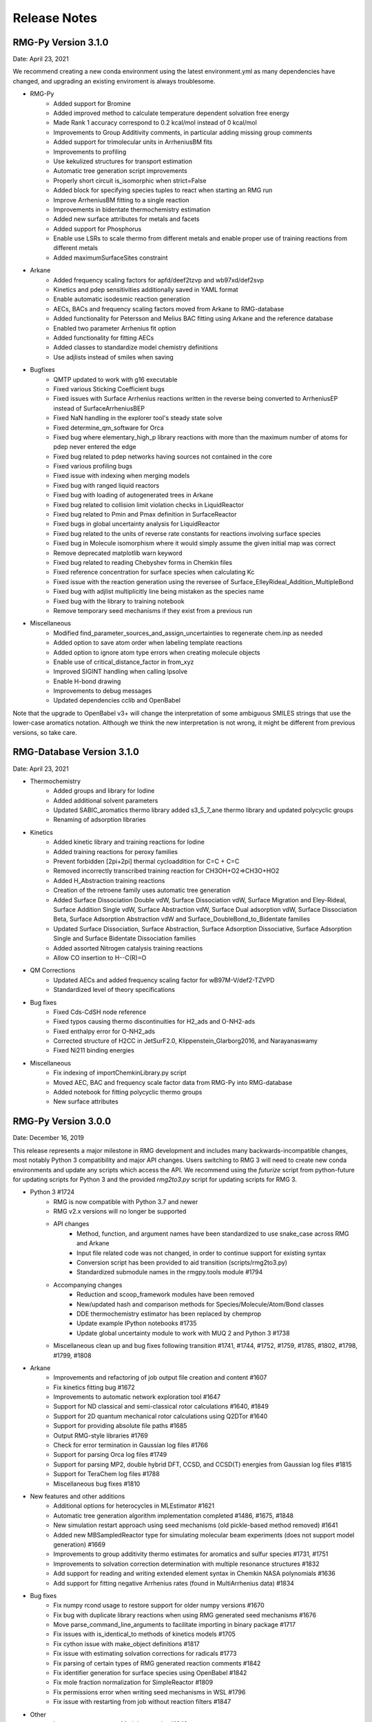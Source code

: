.. _releaseNotes:

*************
Release Notes
*************
RMG-Py Version 3.1.0
====================
Date: April 23, 2021

We recommend creating a new conda environment using the latest environment.yml
as many dependencies have changed, and upgrading an existing enviroment is
always troublesome.

- RMG-Py
   - Added support for Bromine 
   - Added improved method to calculate temperature dependent solvation free energy
   - Made Rank 1 accuracy correspond to 0.2 kcal/mol instead of 0 kcal/mol
   - Improvements to Group Additivity comments, in particular adding missing group comments
   - Added support for trimolecular units in ArrheniusBM fits
   - Improvements to profiling
   - Use kekulized structures for transport estimation
   - Automatic tree generation script improvements
   - Properly short circuit is_isomorphic when strict=False
   - Added block for specifying species tuples to react when starting an RMG run
   - Improve ArrheniusBM fitting to a single reaction
   - Improvements in bidentate thermochemistry estimation
   - Added new surface attributes for metals and facets
   - Added support for Phosphorus
   - Enable use LSRs to scale thermo from different metals and enable proper use of training reactions from different metals
   - Added maximumSurfaceSites constraint
  
- Arkane 
   - Added frequency scaling factors for apfd/deef2tzvp and wb97xd/def2svp
   - Kinetics and pdep sensitivities additionally saved in YAML format
   - Enable automatic isodesmic reaction generation
   - AECs, BACs and frequency scaling factors moved from Arkane to RMG-database
   - Added functionality for Petersson and Melius BAC fitting using Arkane and the reference database
   - Enabled two parameter Arrhenius fit option
   - Added functionality for fitting AECs
   - Added classes to standardize model chemistry definitions
   - Use adjlists instead of smiles when saving
  
- Bugfixes
   - QMTP updated to work with g16 executable
   - Fixed various Sticking Coefficient bugs 
   - Fixed issues with Surface Arrhenius reactions written in the reverse being converted to ArrheniusEP instead of SurfaceArrheniusBEP
   - Fixed NaN handling in the explorer tool's steady state solve
   - Fixed determine_qm_software for Orca 
   - Fixed bug where elementary_high_p library reactions with more than the maximum number of atoms for pdep never entered the edge 
   - Fixed bug related to pdep networks having sources not contained in the core 
   - Fixed various profiling bugs
   - Fixed issue with indexing when merging models
   - Fixed bug with ranged liquid reactors
   - Fixed bug with loading of autogenerated trees in Arkane
   - Fixed bug related to collision limit violation checks in LiquidReactor
   - Fixed bug related to Pmin and Pmax definition in SurfaceReactor
   - Fixed bugs in global uncertainty analysis for LiquidReactor
   - Fixed bug related to the units of reverse rate constants for reactions involving surface species
   - Fixed bug in Molecule isomorphism where it would simply assume the given initial map was correct
   - Remove deprecated matplotlib warn keyword 
   - Fixed bug related to reading Chebyshev forms in Chemkin files
   - Fixed reference concentration for surface species when calculating Kc
   - Fixed issue with the reaction generation using the reversee of Surface_ElleyRideal_Addition_MultipleBond
   - Fixed bug with adjlist multiplicitly line being mistaken as the species name
   - Fixed bug with the library to training notebook
   - Remove temporary seed mechanisms if they exist from a previous run
  
- Miscellaneous
   - Modified find_parameter_sources_and_assign_uncertainties to regenerate chem.inp as needed
   - Added option to save atom order when labeling template reactions
   - Added option to ignore atom type errors when creating molecule objects
   - Enable use of critical_distance_factor in from_xyz
   - Improved SIGINT handling when calling lpsolve
   - Enable H-bond drawing
   - Improvements to debug messages
   - Updated dependencies cclib and OpenBabel

Note that the upgrade to OpenBabel v3+ will change the interpretation
of some ambiguous SMILES strings that use the lower-case aromatics notation.
Although we think the new interpretation is not wrong, it might be different
from previous versions, so take care.

RMG-Database Version 3.1.0
==========================
Date: April 23, 2021

- Thermochemistry
    - Added groups and library for Iodine
    - Added additional solvent parameters
    - Updated SABIC_aromatics thermo library added s3_5_7_ane thermo library and updated polycyclic groups
    - Renaming of adsorption libraries

- Kinetics
    - Added kinetic library and training reactions for Iodine 
    - Added training reactions for peroxy families 
    - Prevent forbidden [2pi+2pi] thermal cycloaddition for C=C + C=C
    - Removed incorrectly transcribed training reaction for CH3OH+O2=>CH3O+HO2
    - Added H_Abstraction training reactions 
    - Creation of the retroene family uses automatic tree generation
    - Added Surface Dissociation Double vdW, Surface Dissociation vdW, Surface Migration and Eley-Rideal,
      Surface Addition Single vdW, Surface Abstraction vdW, Surface Dual adsorption vdW, 
      Surface Dissociation Beta, Surface Adsorption Abstraction vdW and Surface_DoubleBond_to_Bidentate families
    - Updated Surface Dissociation, Surface Abstraction, Surface Adsorption Dissociative,
      Surface Adsorption Single and Surface Bidentate Dissociation families
    - Added assorted Nitrogen catalysis training reactions
    - Allow CO insertion to H--C(R)=O
    
- QM Corrections
    - Updated AECs and added frequency scaling factor for wB97M-V/def2-TZVPD
    - Standardized level of theory specifications

- Bug fixes
    - Fixed Cds-CdSH node reference
    - Fixed typos causing thermo discontinuities for H2_ads and O-NH2-ads 
    - Fixed enthalpy error for O-NH2_ads
    - Corrected structure of H2CC in JetSurF2.0, Klippenstein_Glarborg2016, and Narayanaswamy
    - Fixed Ni211 binding energies
     
- Miscellaneous
    - Fix indexing of importChemkinLibrary.py script
    - Moved AEC, BAC and frequency scale factor data from RMG-Py into RMG-database
    - Added notebook for fitting polycyclic thermo groups
    - New surface attributes
    
RMG-Py Version 3.0.0
====================
Date: December 16, 2019

This release represents a major milestone in RMG development and includes many backwards-incompatible changes,
most notably Python 3 compatibility and major API changes. Users switching to RMG 3 will need to create new
conda environments and update any scripts which access the API. We recommend using the `futurize` script from
python-future for updating scripts for Python 3 and the provided `rmg2to3.py` script for updating scripts for RMG 3.

- Python 3 #1724
    - RMG is now compatible with Python 3.7 and newer
    - RMG v2.x versions will no longer be supported
    - API changes
        - Method, function, and argument names have been standardized to use snake_case across RMG and Arkane
        - Input file related code was not changed, in order to continue support for existing syntax
        - Conversion script has been provided to aid transition (scripts/rmg2to3.py)
        - Standardized submodule names in the rmgpy.tools module #1794
    - Accompanying changes
        - Reduction and scoop_framework modules have been removed
        - New/updated hash and comparison methods for Species/Molecule/Atom/Bond classes
        - DDE thermochemistry estimator has been replaced by chemprop
        - Update example IPython notebooks #1735
        - Update global uncertainty module to work with MUQ 2 and Python 3 #1738
    - Miscellaneous clean up and bug fixes following transition #1741, #1744, #1752, #1759, #1785, #1802, #1798, #1799, #1808

- Arkane
    - Improvements and refactoring of job output file creation and content #1607
    - Fix kinetics fitting bug #1672
    - Improvements to automatic network exploration tool #1647
    - Support for ND classical and semi-classical rotor calculations #1640, #1849
    - Support for 2D quantum mechanical rotor calculations using Q2DTor #1640
    - Support for providing absolute file paths #1685
    - Output RMG-style libraries #1769
    - Check for error termination in Gaussian log files #1766
    - Support for parsing Orca log files #1749
    - Support for parsing MP2, double hybrid DFT, CCSD, and CCSD(T) energies from Gaussian log files #1815
    - Support for TeraChem log files #1788
    - Miscellaneous bug fixes #1810

- New features and other additions
    - Additional options for heterocycles in MLEstimator #1621
    - Automatic tree generation algorithm implementation completed #1486, #1675, #1848
    - New simulation restart approach using seed mechanisms (old pickle-based method removed) #1641
    - Added new MBSampledReactor type for simulating molecular beam experiments (does not support model generation) #1669
    - Improvements to group additivity thermo estimates for aromatics and sulfur species #1731, #1751
    - Improvements to solvation correction determination with multiple resonance structures #1832
    - Add support for reading and writing extended element syntax in Chemkin NASA polynomials #1636
    - Add support for fitting negative Arrhenius rates (found in MultiArrhenius data) #1834

- Bug fixes
    - Fix numpy rcond usage to restore support for older numpy versions #1670
    - Fix bug with duplicate library reactions when using RMG generated seed mechanisms #1676
    - Move parse_command_line_arguments to facilitate importing in binary package #1717
    - Fix issues with is_identical_to methods of kinetics models #1705
    - Fix cython issue with make_object definitions #1817
    - Fix issue with estimating solvation corrections for radicals #1773
    - Fix parsing of certain types of RMG generated reaction comments #1842
    - Fix identifier generation for surface species using OpenBabel #1842
    - Fix mole fraction normalization for SimpleReactor #1809
    - Fix permissions error when writing seed mechanisms in WSL #1796
    - Fix issue with restarting from job without reaction filters #1847

- Other
    - Improvements to mergeModels.py script #1649
    - Miscellaneous performance improvements #1677, #1765,
    - Raise errors when NaN is encountered in solver #1679
    - Allow sulfur species to have valence 12 in resonance algorithm #1751
    - Add support for maxproc argument to generate_reactions module #1780
    - Display atom index when drawing groups #1758
    - Update sensitivity example #1805
    - Update commented input file #1806
    - Generate reverse reaction recipes in reverse order of the forward recipe #1829
    - Add iodine to Chemkin elements list #1825
    - Remove unnecessary duplicate checking for seed mechanisms #1824
    - Organize examples for running RMG scripts #1840
    - Increase RDKit version requirement to avoid memory leak #1851
    - Logging changes #1721, #1755
    - Documentation updates #1680, #1709, #1767, #1781, #1784, #1807, #1845

Thanks to all contributors: ajocher, alongd, amarkpayne, cgrambow, dranasinghe, hwpang, kspieks, goldmanm, mazeau,
mjohnson541, mliu49, oscarwumit, rwest, rgillis8, sarakha, sudoursa, xiaoruiDong, yunsiechung, zjburas


RMG-database Version 3.0.0
==========================
Date: December 16, 2019

- Thermochemistry
    - Add new models for chemprop estimator to replace dde models #351
    - Revamp GAVs for oxygenated sulfur species #360
    - Add polycyclic GAVs for various strained molecules #333

- Kinetics
    - New automatically generated tree for R_Recombination #334, #369
    - Refine root template for 1,2_NH3_elimination #350
    - New DMSOxy kinetics family #360
    - Add DMS related training reactions to H_abstraction #360

- Bug fixes
    - Fix drawing for 2+2_cycloaddition_Cd #345
    - Fix incorrect SMILES in solute database #348
    - Fix incorrect adjacency list for HON in kinetics libraries #350
    - Fix typo in solvent parameters #357

- Miscellaneous
    - Update scripts and IPython notebooks for Python 3 #364


RMG-Py Version 2.4.1
====================
Date: July 23, 2019

- Bugfixes
    - Improve error handling in NASA as_dict method #1630
    - Fixes to Fluorine atomtypes #1656
    - Fix pressure dependent network generation #1658
    - Add support for reversing PDepArrhenius with MultiArrhenius rates #1659

- Arkane
    - Implement ZPE scaling factor #1619
    - Refactor infrastructure for bond additivity corrections #1605
    - Add frequency scale factors for wb97xd/def2tzvp and apfd/def2tzvpp #1653
    - Fix frequency scale factors in example files #1657
    - Get element counts from conformers #1651

- Miscellaneous
    - Update conda environment files #1623, #1644
    - Output RMS (Reaction Mechanism Simulator) format mechanism files #1629
    - Properly clean up files after running tests #1645
    - Documentation fixes #1650
    - Improve as_dict and make_object by making them recursive #1643


RMG-Py Version 2.4.0
====================
Date: June 14, 2019

- Heterogeneous catalysis!
    - RMG-cat fork has been merged #1573
        - Introduce SurfaceReactor
        - Thermo estimation for adsorbed species
        - Surface reaction generation and kinetics estimation
    - Introduce Van der Waals bonds (order 0) and quadruple bonds (order 4) #1542
- Arkane
    - Automatically detect rotor symmetry #1526
    - Introduce new YAML files for storing and loading species statmech data #1402, #1551
    - Don't create species dictionary file if there are no structures #1528
    - Improvements to network explorer tool #1545
    - Improved class inheritance for quantum log file classes #1571
    - Automatic determination of optical isomers and symmetry using ``symmetry`` package #1571
    - Parse CCSD(T) energies from Molpro output #1592
    - Automatically determine molecule linearity #1601
    - Determine frequency scaling factor based on geom/freq method rather than sp method #1612
    - Improve logging related to energy barriers #1575
    - Ensure that translational mode is calculated for atoms #1620
- Miscellaneous features
    - New ``enumerate_bonds`` method of Molecule to generate dictionary of bond types #1525
    - Introduce ``RMGObject`` parent class to support YAML dumping and loading #1402, #1540
    - Add support for fluorine atomtypes #1543
    - Introduce ``ArrheniusBM`` class for Blower-Masel kinetics #1461
    - Allow defining and using co-solvents for solvent libraries #1558
    - Introduce ``strict`` option to perform isomorphism between species/molecules while ignoring electrons and bond orders #1329
    - Molecule and Species objects can be instantiated by providing ``SMILES`` or ``InChI`` argument directly, and the identifiers can be accessed via the ``SMILES`` and ``InChI`` attributes #1329
    - Parallelization has been completely refactored using Python multiprocessing module in replacement of scoop, currently supports parallel reaction generation and QMTP #1459
    - Improvements to usability of uncertainty analysis functionality #1593
- Bug fixes
    - Various fixes for supporting mono-atomic molecules in Arkane #1513, #1521
    - Ensure ``keras_backend`` is set consistently #1535
    - Fix handling of disconnected graphs in VF2 isomorphism algorithm #1538
    - Ignore hydrogen bonds when converting to RDKit molecule #1552
    - Other miscellaneous bugs #1546, #1556, #1593, #1600, #1622
- Backward incompatible changes
    - Hydrogen bonds are now order 0.1 (instead of 0) #1542
- New dependencies
    - pyyaml (required) #1402
    - scikit-learn (required) #1461
    - textgenrnn (optional) #1573
- Other
    - Windows binaries are no longer officially supported. The new recommended way to use RMG on Windows computers is via a virtual machine or through the Linux subsystem. See documentation for updated installation instructions. #1531, #1534
    - Documentation updates #1544, #1567
    - Logging/exception improvements #1538, #1562
    - PEP-8 improvements #1566, #1592, #1596
    - Solver output files (png/csv) now report moles instead of mole fractions #1542
    - Replace global RMGDatabase object if the database is reloaded #1565
    - Print ML generated quote upon completion of RMG jobs #1573
    - Infrastructure for automatically generated reaction rate trees #1461
    - Testing related changes #1597, #1599
    - Updates to example Jupyter notebooks #1541, #1593

RMG-database Version 2.4.0
==========================
Date: June 14, 2019

- Heterogeneous catalysis!
    - RMG-cat fork has been merged #309
    - New kinetics families
        - Surface_Adsorption_Single
        - Surface_Adsorption_vdW
        - Surface_Adsorption_Dissociative
        - Surface_Dissociation
        - Surface_Abstraction
        - Surface_Adsorption_Double
        - Surface_Dissociation_vdW
        - Surface_Adsorption_Bidentate
        - Surface_Bidentate_Dissociation
        - Surface_Recombination (deprecated, use Surface_Dissociation instead)
    - New thermo group types
        - adsorptionNi
        - adsorptionPt
    - New thermo libraries
        - surfaceThermoNi
        - surfaceThermoPt
- New kinetics families
    - 1,2_NH3_elimination #326
    - 1,3_NH3_elimination #326
- New kinetics libraries
    - HydrazinePDep #326
- New transport libraries
    - OneDMinN2 #326
- Kinetics training reaction additions
    - 1,2_shiftC #306
    - Intra_R_Add_Endocyclic #306, #258
    - Intra_R_Add_Exocyclic #306, #258, #331
    - Intra_ene_reaction #306
    - R_Addition_COm #306
    - R_Addition_MultipleBond #306, #258
    - R_Recombination #306,  #326
    - Intra_H_migration #306
    - H_Abstraction #326
- Kinetics library additions
    - primaryNitrogenLibrary #326
    - Lai_Hexylbenzene #258
- Thermo library additions
    - CBS_QB3_1dHR, thermo_DFT_CCSDTF12_BAC #319
    - primaryNS #326
    - Lai_Hexylbenzene #258
- Thermo group additions
    - ring, polycyclic, radical #258
- Changes
    - [adjlist] kinetics/libraries/Klippenstein_Glarborg2016 #308
    - [labels] thermo/libraries/CBS_QB3_1dHR, Narayanaswamy #306
    - [units] kinetics/libraries/Sulfur/GlarborgMarhsall, Nitrogen_Dean_and_Bozzelli, primaryNitrogenLibrary, primarySulfurLibrary #311
    - [units] R_Addition_MultipleBond/training, R_Recombination/training #312
    - [adjlist] kinetics/libraries/GRI-Mech3.0-N #313
    - [adjlist] thermo/libraries/GRI-Mech3.0-N, GRI-Mech3.0 #313
    - [rates] Disproportionation/training, R_Addition_MultipleBond/training #326
    - [labels] kinetics/libraries/NOx2018 #326
    - [labels, attributes] kinetics/libraries/Nitrogen_Dean_and_Bozelli #326
    - [labels] kinetics/librariesNitrogen_Glarbog_Gimenez_et_al, Nitrogen_Glarborg_Zhang_et_al  #326
    - [labels, adjlist] thermo/libraries/BurcatNS #326
    - [labels] thermo/libraries/NOx2018, NitrogenCurran #326
    - [labels] transport/libraries/NOx2018 #326
    - [adjlist] Intra_R_Add_Endocyclic/training #332
    - [value] thermo/groups/ring/12dioxetane #327
    - [adjlist] thermo/libraries/GRI-Mech3.0 #336
    - [value] thermo/libraries/primaryThermoLibrary #338


RMG-Py Version 2.3.0
====================
Date: Dec 20, 2018

- Arkane (formerly CanTherm):
    - CanTherm had been renamed to Arkane (Automated Reaction Kinetics And Network Exploration)
    - New network exploration functionality using RMG-database
    - Support for all elements has been added for reading quantum output files
    - New supporting information output file with rotational constants and frequencies
    - Known thermo and kinetics can be provided in addition to quantum information
    - Improve general user experience and error handling

- New machine learning thermo estimator
    - Estimate species thermochemistry using a graph convolutional neural network
    - Estimator trained on quantum calculations at B3LYP and CCSD(T)-F12 levels
    - Currently supports C/H/O/N, with an emphasis on cyclic molecules

- Resonance:
    - New pathways added for lone-pair multiple-bond resonance, replacing
      two pathways which were more specific
    - New pathways added for aryne resonance
    - Aromatic resonance pathways simplified and refactored to use filtration
    - Kekule structures are now considered unreactive structures

- Miscellaneous changes:
    - Isotope support added for reading and writing InChI strings
    - New branching algorithm for picking up feedback loops implemented (beta)
    - Global forbidden structure checking is now only done for core species for
      efficiency, which may lead to forbidden species existing in the edge
    - Minor improvements to symmetry algorithm to fix a few incorrect cases

- Bug fixes:
    - Fixed issue where react flags were being reset when filterReactions was
      used with multiple reactors, resulting in no reactions generated
    - File paths for collision violators log changed to output directory
    - Fixed bug in local uncertainty introduced by ranged reactor changes
    - Fixed bug with diffusion limitation calculations for multi-molecular reactions
    - Various other minor fixes

RMG-database Version 2.3.0
==========================
Date: Dec 20, 2018

- Kinetics rules to training reactions
    - All kinetics rules have been converted into training reactions by converting
      each group to the smallest molecule that matches it
    - Training reactions are preferred over rules because they correspond to a
      specific reaction and are therefore easier to update
    - This conversion is in anticipation of upcoming changes to trees in kinetics families

- Additions:
    - R_Addition_MultipleBond training reactions
    - intra_NO2_ONO_conversion training reactions
    - SABIC_aromatics thermo library (CBS-QB3, RRHO)
    - McGowan volumes for noble gases
    - More entries added to Lai_Hexylbenzene libraries
    - Architecture and weights for neural network thermo estimator


RMG-Py Version 2.2.1
====================
Date July 23, 2018

This release is minor patch which fixes a number of issues discovered after 2.2.0.

- Collision limit checking:
    - RMG will now output a list of collision limit violations for the generated model

- Fixes:
    - Ambiguous chemical formulas in SMILES lookup leading to incorrect SMILES generation
    - Fixed issue with reading geometries from QChem output files
    - React flags for reaction filter were not properly updated on each iteration
    - Fixed issue with inconsistent symmetry number calculation


RMG-Py Version 2.2.0
====================
Date: July 5, 2018

- New features:
    - New ring membership attribute added to atoms. Can be specified in group adjacency lists in order to enforce
      ring membership of atoms during subgraph matching.
    - Reactors now support specification of T, P, X ranges. Different conditions are sampled on each iteration to
      optimally capture the full parameter space.
    - New termination type! Termination rate ratio stops the simulation when the characteristic rate falls to the
      specified fraction of the maximum characteristic rate. Currently not recommended for systems with two-stage ignition.
    - New resonance transitions implemented for species with lone pairs (particularly N and S containing species).
      A filtration algorithm was also added to select only the most representative structures.
    - Formal support for trimolecular reaction families.
    - New isotopes module allows post-processing of RMG mechanisms to generate a mechanism with isotopic labeling.

- Changes:
    - Library reactions can now be integrated into RMG pdep networks if the new elementary_high_p attribute is True
    - Library reactions may be duplicated by pdep reactions if the new allow_pdep_route attribute is True
    - Jupyter notebook for adding new training reactions has been revamped and is now located at ipython/kinetics_library_to_training.ipynb
    - Syntax for recommended families has changed to set notation instead of dictionaries, old style still compatible
    - Ranking system for database entries expanded to new 0-11 system from the old 0-5 system
    - Collision limit checking has been added for database entries

- Cantherm:
    - Improved support for MolPro output files
    - Added iodine support
    - Automatically read spin multiplicity from quantum output
    - Automatically assign frequency scale factor for supported model chemistries
    - Plot calculated rates and thermo by default
    - New sensitivity analysis feature analyzes sensitivity of reaction rates to isomer/TS energies in pdep networks

- Fixes:
    - Properly update charges when creating product templates in reaction families
    - Excessive duplicate reactions from different resonance structures has been fixed (bug introduced in 2.1.3)
    - Fixed rate calculation for MultiPdepArrhenius objects when member rates have different plists

- A more formal deprecation process is now being trialed. Deprecation warnings have been added to functions to be removed in version 2.3.0:
    - All methods related to saving or reading RMG-Java databases and old-style adjacency lists
    - The group additivity method for kinetics estimation (unrelated to thermo group additivity)
    - The saveRestartPeriod option and the old method of saving restart files

RMG-database Version 2.2.0
==========================
Date: July 5, 2018

- Additions:
    - New Intra_R_Add_Exo_Scission reaction family
    - New 1,2_ShiftC reaction family
    - New reaction families for peroxide chemistry in liquid systems
        - Korcek_step1_cat
        - Bimolec_Hydroperoxide_Decomposition
        - Peroxyl_Termination
        - Peroxyl_Disproportionation
        - Baeyer-Villiger_step1_cat
        - Baeyer-Villiger_step2
        - Baeyer-Villiger_step2_cat
    - Numerous new training reactions added to many families

- Changes:
    - New tree structure for Intra_R_Add_Endocyclic with consideration for cyclic species
    - Multiple bond on ring is no longer allowed in Intra_R_Add_Exocyclic and should react in Intra_R_Add_Endocyclic instead
    - Entry ranks rescaled to new 0-11 ranking system
    - Global forbidden structures has been cleaned up, leading to significant performance improvement

- Fixes:
    - Corrected shape indices in NOx2018 transport library
    - Removed or corrected some kinetics entries based on collision limit check


RMG-Py Version 2.1.9
====================
Date: May 1, 2018

- Cantherm:
    - Atom counts are no longer necessary in input files and are automatically determined from geometries
    - Custom atom energies can now be specified in input files
    - Removed atom energies for a few ambiguous model chemistries
    - Add atom energies for B3LYP/6-311+g(3df,2p)

- Changes:
    - Refactored molecule.parser and molecule.generator modules into molecule.converter and molecule.translator to improve code organization
    - SMILES generation now outputs canonical SMILES
    - Molecule.sortAtoms method restored for deterministic atom order
    - PDep reactions which match an existing library reaction are no longer added to the model

- Fixes:
    - Fix issue with reaction filter initiation when using seed mechanisms

RMG-database Version 2.1.9
==========================
Date: May 1, 2018

- Chlorine:
    - New Chlorinated_Hydrocarbons thermo library
    - Added group additivity values and long distance corrections for chlorinated species
    - Added chlorine groups and training reactions to H_Abstraction

- Additions:
    - New NOx2018 kinetics, thermo, and transport libraries
    - New N-S_interactions kinetics library
    - New SulfurHaynes thermo library
    - Added species to SOxNOx thermo library from quantum calculations

- Other changes:
    - Renamed NOx and SOx kinetics libraries to PrimaryNitrogenLibrary and PrimarySulfurLibrary
    - S2O2, SOO2, SO2O2, and N2SH were globally forbidden due to inability to optimize geometries

- Fixes:
    - Corrected some A-factor units in Nitrogen_Dean_and_Bozzelli kinetics library


RMG-Py Version 2.1.8
====================
Date: March 22, 2018

- New features:
    - Chlorine and iodine atom types have been added, bringing support for these elements to RMG-database
    - Forbidden structures now support Molecule and Species definitions in addition to Group definitions

- Changes:
    - Reaction pair generation will now fall back to generic method instead of raising an exception
    - Removed sensitivity.py script since it was effectively a duplicate of simulate.py
    - Thermo jobs in Cantherm now output a species dictionary
    - Fitted atom energy corrections added for B3LYP/6-31g**
    - Initial framework added for hydrogen bonding
    - Renamed molepro module and associated classes to molpro (MolPro) to match actual spelling of the program
    - Chemkin module is now cythonized to improve performance

- Fixes:
    - Allow delocalization of triradicals to prevent hysteresis in resonance structure generation
    - Fix reaction comment parsing issue with uncertainty analysis
    - Fix numerical issue causing a number of pressure dependent RMG jobs to crash
    - Template reactions from seed mechanisms are now loaded as library reactions if the original family is not loaded
    - Fix issues with degeneracy calculation for identical reactants

RMG-database Version 2.1.8
==========================
Date: March 22, 2018

- Changes:
    - Corrected name of JetSurf2.0 kinetics and thermo libraries to JetSurf1.0
    - Added actual JetSurf2.0 kinetics and thermo libraries
    - Updated thermo groups for near-aromatic radicals, including radical and polycyclic corrections


RMG-Py Version 2.1.7
====================
Date: February 12, 2018

- Charged atom types:
    - Atom types now have a charge attribute to cover a wider range of species
    - New atom types added for nitrogen and sulfur groups
    - Carbon and oxygen atom types renamed following new valence based naming scheme

- Ring perception:
    - Ring perception methods in the Graph class now use RingDecomposerLib
    - This includes the getSmallestSetOfSmallestRings methods and a newly added getRelevantCycles method
    - The set of relevant cycles is unique and generally more useful for chemical graphs
    - This also fixes inaccuracies with the original SSSR method

- Other changes:
    - Automatically load reaction libraries when using a seed mechanism
    - Default kinetics estimator has been changed to rate rules instead of group additivity
    - Kinetics families can now be set to be irreversible
    - Model enlargement now occurs after each reactor simulation rather than after all of them
    - Updated bond additivity corrections for CBS-QB3 in Cantherm

- Fixes:
    - Do not print SMILES when raising AtomTypeError to avoid further exceptions
    - Do not recalculate thermo if a species already has it
    - Fixes to parsing of family names in seed mechanisms


RMG-database Version 2.1.7
==========================
Date: February 12, 2018

- Charged atom types:
    - Update adjlists with new atom types across the entire database
    - Added sulfur groups to all relevant kinetics families
    - New thermo group additivity values for sulfur/oxygen species

- Additions:
    - Benzene bonds can now react in in R_Addition_MultipleBond
    - Many new training reactions and groups added in R_Addition_MultipleBond
    - New Singlet_Val6_to_triplet kinetics family
    - New Sulfur GlarborgBozzelli kinetics and thermo libraries
    - New Sulfur GlarborgMarshall kinetics and thermo libraries
    - New Sulfur GlarborgH2S kinetics and thermo libraries
    - New Sulfur GlarborgNS kinetics and thermo libraries
    - New NOx and NOx/LowT kinetics libraries
    - New SOx kinetics library
    - New BurcatNS thermo library
    - New SOxNOx thermo library
    - New 2+2_cycloaddition_CS kinetics family
    - New Cyclic_Thioether_Formation kinetics family
    - New Lai_Hexylbenzene kinetics and thermo libraries

- Changes:
    - 1,2-Birad_to_alkene family is now irreversible
    - OxygenSingTrip kinetics library removed (replaced by Singlet_Val6_to_triplet family)
    - Ozone is no longer forbidden

- Fixes:
    - Corrected adjlist for phenyl radical in JetSurf2.0 and USC-Mech-ii
    - Some singlet thermo groups relocated from radical.py to group.py


RMG-Py Version 2.1.6
====================
Date: December 21, 2017

- Model resurrection:
    - Automatically attempts to save simulation after encountering a DASPK error
    - Adds species and reactions in order to modify model dynamics and fix the error

- New features:
    - Add functionality to read RCCSD(T)-F12 energies from MolPro log files
    - Add liquidReactor support to flux diagram generation

- Other changes:
    - Removed rmgpy.rmg.model.Species class and merged functionality into main rmgpy.species.Species class
    - Refactored parsing of RMG-generated kinetics comments from Chemkin files and fixed related issues
    - Refactored framework for generating reactions to reduce code duplication
    - Resonance methods renamed from generateResonanceIsomers to generate_resonance_structures across all modules
    - Raise CpInf to Cphigh for entropy calculations to prevent invalid results

- Fixes:
    - Update sensitivity analysis to use ModelSettings and SimulatorSettings classes introduced in v2.1.5
    - Fixed generate_reactions methods in KineticsDatabase to be directly usable again
    - Fixed issues with aromaticity perception and generation of aromatic resonance structures

RMG-database Version 2.1.6
==========================
Date: December 21, 2017

- Additions:
    - New training reactions added for [NH2] related H_Abstractions
    - 14 new kinetics libraries related to aromatics formation (see RMG-database #222 for details)

- Other changes:
    - Removed some global forbidden groups which are no longer needed
    - Forbid CO and CS biradicals
    - Updated lone_electron_pair_bond family and removed from recommended list

- Fixes:
    - Fixed unit errors in some H_Abstraction and R_Addition_MultipleBond depositories


RMG-Py Version 2.1.5
====================
Date: October 18, 2017

- New bicyclic formula:
    - Estimates polycyclic corrections for unsaturated bicyclics by adjusting the correction for the saturated version
    - Can provide a decent estimate in many cases where there is not an exact match

- Other changes:
    - Refactored simulation algorithm to properly add multiple objects per iteration
    - Print equilibrium constant and reverse rate coefficient values when using Cantherm to calculate kinetics
    - Speed up degeneracy calculation by reducing unnecessary operations

- Fixes:
    - Loosen tolerance for bond order identification to account for floating point error
    - Fixed uncertainty analysis to allow floats as bond orders
    - Fixed some comment parsing issues in uncertainty analysis
    - Added product structure atom relabeling for families added in RMG-database v2.1.5
    - Fixed issue with automatic debugging of kinetics errors due to forbidden structures

RMG-database Version 2.1.5
==========================
Date: October 18, 2017

- Additions:
    - New thermo groups added for species relevant in cyclopentadiene and natural gas pyrolysis
    - Added C2H4+O_Klipp2017 kinetics library

- Fixes:
    - Prevent charged carbenes from reacting in Singlet_Carbene_Intra_Disproportionation
    - Updated H_Abstraction rates in ethylamine library and corresponding training reactions


RMG-Py Version 2.1.4
====================
Date: September 08, 2017

- Accelerator tools:
    - Dynamics criterion provides another method to expand the mechanism by adding reactions to the core
    - Surface algorithm enables better control of species movement to the core when using the dynamics criterion
    - Multiple sets of model parameters can now be specified in a input file to allow different stages of model generation
    - A species number termination criterion can now be set to limit model size
    - Multiple items can now be added per iteration to speed up model construction
    - New ModelSettings and SimulatorSettings classes for storing input parameters

- New features:
    - Kinetics libraries can now be automatically generated during RMG runs to be used as seeds for subsequent runs
    - Loading automatically generated seed mechanisms recreates the original template reaction objects to allow restarting runs from the seed mechanism
    - Carbene constraints can now be set in the species constraint block using maxSingletCarbenes and maxCarbeneRadicals
    - Chirality is now considered for determining symmetry numbers
    - Thermodynamic pruning has been added to allow removal of edge species with unfavorable free energy (beta)

- Other changes:
    - RMG-Py exception classes have been consolidated in the rmgpy.exceptions module
    - Species labels will now inherit the label from a matched thermo library entry
    - Sensitivity analysis is now available for LiquidReactor

- Fixes:
    - Fixed sensitivity analysis following changes to the simulate method
    - Add memory handling when generating collision matrix for pressure dependence
    - Improved error checking for MOPAC
    - Prevent infinite loops when retrieving thermo groups

- Known issues:
    - Seed mechanisms cannot be loaded if the database settings are different from the original ones used to generate the seed

RMG-database Version 2.1.4
==========================
Date: September 08, 2017

- New kinetics families for propargyl recombination route to benzene:
    - Singlet_Carbene_Intra_Disproportionation
    - Intra_5_membered_conjugated_C=C_C=C_addition
    - Intra_Diels_alder_monocyclic
    - Concerted_Intra_Diels_alder_monocyclic_1,2_shift
    - Intra_2+2_cycloaddition_Cd
    - Cyclopentadiene_scission
    - 6_membered_central_C-C_shift

- Renamed kinetics families:
    - Intra_Diels_Alder --> Intra_Retro_Diels_alder_bicyclic
    - H_shift_cyclopentadiene --> Intra_ene_reaction

- Other additions:
    - Klippenstein_Glarborg2016 kinetics and thermo libraries
    - Group additivity values added for singlet carbenes, which are no longer forbidden


RMG-Py Version 2.1.3
====================
Date: July 27, 2017

- Thermo central database:
    - Framework for tracking and submitting species to a central database have been added
    - Following species submission, the central database will queue and submit quantum chemistry jobs for thermochemistry calculation
    - This is an initial step towards self-improving thermochemistry prediction

- Rotor handling in Cantherm:
    - Free rotors can now be specified
    - Limit number of terms used when fitting hinder rotor scans
    - Fixed bug with ZPE calculation when using hindered rotors

- New reaction degeneracy algorithm:
    - Use atom ID's to distinguish degenerate reactions from duplicates due to other factors
    - Degeneracy calculation now operates across all families rather than within each separately
    - Multiple transition states are now identified based on template comparisons and kept as duplicate reactions

- Nodal distances:
    - Distances can now be assigned to trees in reaction families
    - This enables better rate averages with multiple trees
    - Fixed bug with finding the closest rate rule in the tree

- New features:
    - Added methods for automatically writing RMG-database files
    - New symmetry algorithm improves symmetry number calculations for resonant and cyclic species
    - Group additivity algorithm updated to apply new long distance corrections
    - Specific colliders can now be specified for pressure-dependent rates
    - Very short superminimal example added (hydrogen oxidation) for checking basic RMG operation
    - Cantera now outputs a Chemkin file which can be directly imported into Chemkin

- Fixes:
    - Fixed bug with negative activation energies when using Evans-Polanyi rates
    - Fixed walltime specification from command line when running RMG
    - Fixes and unit tests added for diffusionLimited module

- Known issues:
    - The multiple transition state algorithm can result in undesired duplicate reactions for reactants with multiple resonance structures

RMG-database Version 2.1.3
==========================
Date: July 27, 2017

- Long-distance interaction thermo corrections:
    - The gauche and int15 group files have been replaced by longDistanceInteraction_noncyclic
    - New corrections for cyclic ortho/meta/para interactions are now available in longDistanceInteraction_cyclic

- Changes:
    - Oa_R_Recombination family renamed to Birad_R_Recombination
    - More training reactions added for sulfur species in H_Abstraction
    - RMG-database tests have been moved to RMG-Py


RMG-Py Version 2.1.2
====================
Date: May 18, 2017

- Improvements:
    - New nitrogen atom types
    - Kinetics libraries can now be specified as a list of strings in the input file
    - New script to generate output HTML locally: generateChemkinHTML.py
    - New kekulization module replaces RDKit for generating Kekule structures
    - Benzene bonds can now be reacted in reaction families
    - Removed cantherm.geometry module due to redundancy with statmech.conformer

- Fixes:
    - Reaction direction is now more deterministic after accounting for floating point error
    - Multiple bugs with resonance structure generation for aromatics have been addressed


RMG-database Version 2.1.2
==========================
Date: May 18, 2017

- Nitrogen improvements:
    - Added ethylamine kinetics library
    - Updated group additivity values for nitrogen species
    - Added rate rules and training reactions for nitrogen species

- Additions:
    - New CO_Disproportionation family
    - Added CurranPentane kinetics and thermo libraries

- Fixes:
    - Corrected some rates in FFCM1(-) to use MultiArrhenius kinetics
    - Corrected a few adjlists in FFCM1(-)


RMG-Py Version 2.1.1
====================
Date: April 07, 2017

- Uncertainty analysis:
    - Local and global uncertainty analysis now available for RMG-generated models
    - Global uncertainty analysis uses MIT Uncertainty Quantification library, currently only supported on Linux systems
    - Examples for each module are available in localUncertainty.ipynb and globalUncertainty.ipynb

- Fixes:
    - Clar structure generation no longer intercepts signals
    - Fixes to SMILES generation
    - Fix default spin state of [CH]

RMG-database Version 2.1.1
==========================
Date: April 07, 2017

- Additions:
    - More species added to FFCM1(-) thermo library

- Changes:
    - Improved handling of excited species in FFCM1(-) kinetics library
    - Replaced Klippenstein H2O2 kinetics and thermo libraries with BurkeH2O2inN2 and BurkeH2O2inArHe

- Fixes:
    - Corrected adjlists for some species in JetSurf2.0 kinetics and thermo libraries (also renamed from JetSurf0.2)
    - Correct multiplicities for [C] and [CH] in multiple libraries ([C] from 5 to 3, [CH] from 4 to 2)


RMG-Py Version 2.1.0
====================
Date: March 07, 2017

- Clar structure generation
    - optimizes the aromatic isomer representations in RMG
    - lays the foundations for future development of poly-aromatic kinetics reaction families

- Flux pathway analysis
    - introduces an ipython notebook for post-generatation pathway analysis (``ipython.mechanism_analyzer.ipynb``)
    - visualizes reactions and provides flux statistics in a more transparent way

- Cantera mechanism
    - automatically writes cantera version of RMG-generated mechanism at the end of RMG jobs

- Fixes bugs
    - upgrades ``pruning`` to fix new memory leaks introduced by recent functionalities
    - fixes the bug of duplicated species creation caused by ``getThermoData`` removing isomers unexpectedly
    - fixes restart file generation and parsing problems and users can choose restart mode again
    - upgrades bicyclic decomposition method such that more deterministic behaviors are ensured
    - change bond order type to float from string to improve RMG's symmetry calculation for species with multiple resonance structures

RMG-database Version 2.1.0
==========================
Date: March 07, 2017

- Several new kinetics libraries added
    - FFCM-1
    - JetSurF 0.2
    - Chernov_aromatic_only
    - Narayanaswamy_aromatic_only
    - 1989_Stewart_2CH3_to_C2H5_H
    - 2005_Senosiain_OH_C2H2
    - 2006_Joshi_OH_CO
    - C6H5_C4H4_Mebel
    - c-C5H5_CH3_Sharma

- Several new thermochemistry libraries added
    - FFCM-1
    - JetSurF 0.2
    - Chernov_aromatic_only
    - Narayanaswamy_aromatic_only

- Improved kinetics tree accessibility
    - adds database tests ensuring groups in the tree to be accessible
    - improves definitions of group structures in the kinetics trees to ensure accessibility

- New oxygenates thermo groups are added based Paraskeva et al.

- Improved database tools
    - ``convertKineticsLibraryToTrainingReactions.ipynb`` now can visualize groups of matched rate rules that training reactions hit 
    - ``exportKineticsLibrarytoChemkin.py`` and ``importChemkinLibrary.py`` add more logging information on reaction sources


RMG-Py Version 2.0.0
====================
Date: September 16, 2016

This release includes several milestones of RMG project:

- Parallelization finally introduced in RMG:
    - Generates reactions during ``enlarge`` step in parallel fashion (``rmgpy.rmg.react``)
    - Enables concurrent computing for QMTP thermochemistry calculations (``rmgpy.thermo.thermoengine``)
    - Instructions of running RMG parallel mode can be found `here for SLURM scheduler <https://github.com/ReactionMechanismGenerator/RMG-Py/wiki/Running-RMG-in-parallel-with-a-SLURM-scheduler>`_ and `here for SGE scheduler <https://github.com/ReactionMechanismGenerator/RMG-Py/wiki/Running-RMG-in-parallel-with-a-SGE-scheduler>`_.

- Polycyclic thermochemistry estimation improved:
    - Extends group additivity method for polycyclics and estimates polycyclics of any large sizes by a heuristic method (bicyclics decomposition)

- New tree averaging for kinetics:
    - Fixes previous issue of imcomplete generation of cross-level rate rules
    - Implements Euclidean distance algorithm for the selection of the best rate rules to use in ``estimateKinetics``
    - Streamlines storage of kinetics comments for averaged rules, which can be analyzed by ``extractSourceFromComments``

- Database entry accessibility tests: 
    - Adds entry accessibility tests for future entries (``testing.databaseTest``)

- Fixes bugs
    - fluxdiagram generation is now fixed, one can use it to generate short video of fluxdigram evolution
    - mac environment yml file is introduced to make sure smooth RMG-Py installation and jobs on mac
    - fixes failure of ``checkForExistingSpecies`` for polyaromatics species
    - fixes execution failure when both pruning and pDep are turned on
    - fixes pDep irreversible reactions
    - fixes issue of valency of ``Cbf`` atom by dynamic benzene bond order assignment


RMG-database Version 2.0.0
==========================
Date: September 16, 2016

In conjunction with the release of RMG-Py v2.0.0, an updated package for the RMG-database has also been released.
This release brings some new additions and fixes:

- Polycyclic thermochemistry estimation improved:
    - polycyclic database reorganized and more entries added in systematic way (``input.thermo.groups.polycyclic``)

- Database entry accessibility tests:
    - Fixes existing inaccessible entries in solvation/statmech/thermo of RMG-database 


RMG-Py Version 1.0.4
====================
Date: March 28, 2016

- Cantera support in RMG (``rmgpy.tools.canteraModel``):
    - Provides functions to help simulate RMG models using Cantera.
    - Has capability to generate cantera conditions and convert CHEMKIN files to cantera models, or use RMG to directly convert species and reactions objects to Cantera objects.
    - Demonstrative example found in ``ipython/canteraSimulation.ipynb``

- Module for regression testing of models generated by RMG (``rmgpy.tools.observableRegression``):
    - Helps identify differences between two versions of models generated by RMG, using the "observables" that the user cares about.

- Automatic plotting of simulations and sensitivities when generating models (``rmgpy.tools.plot``):
    - Contains plotting classes useful for plotting simulations, sensitivities, and other data
    - Automatic plotting of simulations in the job's ``solver`` folder when ``saveSimulationProfiles`` is set to ``True`` in the input file. 
    - Sensitivities for top 10 most sensitivie reactions and thermo now plotted automatically and stored in the ``solver`` folder.

- Improved thermochemistry estimation (mostly for cyclics and polycyclics)
    - Add rank as an additional attribute in thermo database entries to determine trustworthiness

- Bug fixes:
    - Training reactions now load successfully regardless of ``generateSpeciesConstraints`` parameters
    - Transport data is now saved correctly to CHEMKIN ``tran.dat`` file and also imports successfully
    - Fixes appending of reactions to CHEMKIN file when reaction libraries are desired to be appended to output
    - Fixes writing of csv files for simulation and sensitivity results in Windows
    - Fixes ``Reaction.draw()`` function to draw the entire reaction rather than a single species


RMG-Py Version 1.0.3
====================
Date: February 4, 2016

This mini release contains the following updates:

- Pdep convergence issues in RMG-Py v1.0.2 are now fixed.
- RMG-database version information and anaconda binary version information is now recorded in RMG log file.


RMG-Py Version 1.0.2
====================
Date: January 29, 2016

This new release adds several new features and bug fixes. 

- Windows users can rejoice: RMG is now available in binary format on the Anaconda platform.  Building by source is also
  much easier now through the Anaconda managed python environment for dependencies. See the updated :ref:`Installation Page<installation>`
  for more details
- Reaction filtering for speeding up model generation has now been added.  It has been shown to speed up model convergence by
  7-10x.  See more details about how to use it in your RMG job :ref:`here <filterReactions>`.  Learn more about the theory 
  and algorithm on the :ref:`Rate-based Model Enlarging Algorithm <ratebasedmodelenlarger>` page.
- The RMG :ref:`native scripts <modules>` are now organized under the ``rmgpy.tools`` submodule for
  developer ease and better extensibility in external scripts.
- InChI conversion is now more robust for singlets and triplets, 
  and augmented InChIs and InChI keys are now possible with new radical electron, lone pair, and multiplicity flags.  
- Output HTML for visualizing models are now cleaned up and also more functional, including features to display thermo comments,
  display enthalpy, entropy, and free energy of reaction, as well as filter reactions by species.  You can use this new visualization format
  either by running a job in RMG v1.0.2 or revisualizing your CHEMKIN file and species dictionary using
  the `visualization web tool <http://rmg.mit.edu/simulate/chemkin>`_.
  
  
  
RMG-database Version 1.0.2
==========================
Date: January 29, 2016

In conjunction with the release of RMG-Py v1.0.2, an updated package for the RMG-database has also been released.
This release brings some new additions and fixes:

- New group additivity values for oxitene, oxerene, oexpane, and furan ring groups
- Improvements to sulfur chemistry:
    - Restructuring of radical trees in the kinetics families ``SubstitutionS`` and ``intra_substitutionCS_cyclization``
    - A reaction library for di-tert-butyl sulfide
- Improvements for the ``R_Addition_Multiple_Bond`` kinetics family through new rate rules
  for the addition of allyl radical to double bonds in ethene, propene, and butene-like
  compounds, based on CBS-QB3 estimates from K. Wang, S.M. Villano, A.M. Dean, 
  "Reactions of allylic radicals that impact molecular weight growth kinetics", *PCCP*,
  6255-6273 (2015).
- Several new thermodynamic and kinetics libraries for molecules associated with the
  pyrolysis of cyclopentadiene in the presence of ethene, based off of calculations from
  the paper A.G. Vandeputte, S.S. Merchant, M.R. Djokic, K.M. Van Geem, 
  G.B. Marin, W. H. Green, "Detailed study of cyclopentadiene pyrolysis in the 
  presence of ethene: realistic pathways from C5H5 to naphthalene" (2016)